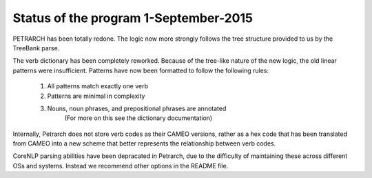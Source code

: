 Status of the program 1-September-2015
======================================
PETRARCH has been totally redone. The logic now more strongly follows the tree structure
provided to us by the TreeBank parse.

The verb dictionary has been completely reworked. Because of the tree-like nature of the
new logic, the old linear patterns were insufficient. Patterns have now been formatted
to follow the following rules:

    1) All patterns match exactly one verb
    2) Patterns are minimal in complexity
    3) Nouns, noun phrases, and prepositional phrases are annotated
            (For more on this see the dictionary documentation)

Internally, Petrarch does not store verb codes as their CAMEO versions, rather as a
hex code that has been translated from CAMEO into a new scheme that better represents
the relationship between verb codes.

CoreNLP parsing abilities have been depracated in Petrarch, due to the difficulty of
maintaining these across different OSs and systems. Instead we recommend other options
in the README file.

